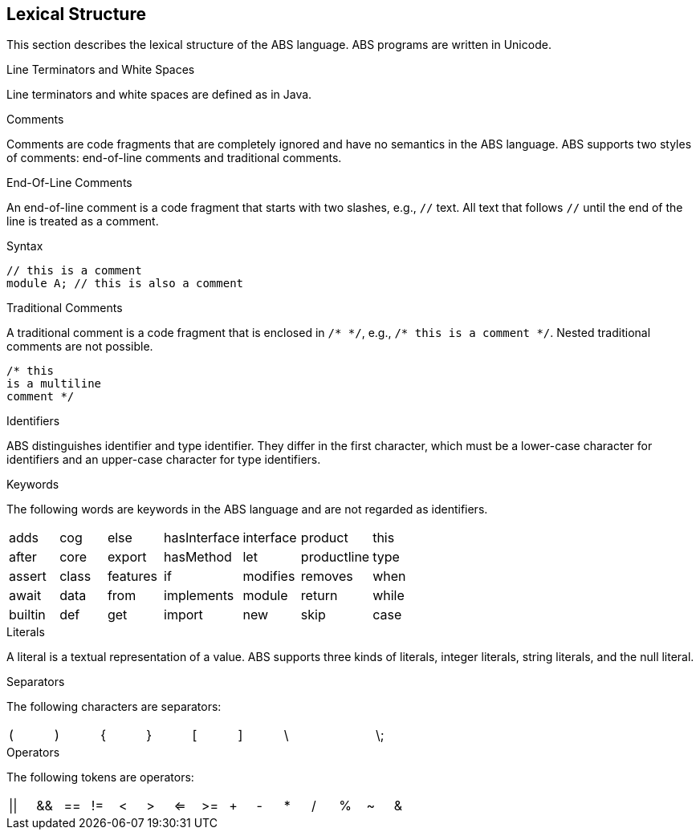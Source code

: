 == Lexical Structure

This section describes the lexical structure of the ABS language. ABS programs are written in Unicode.

.Line Terminators and White Spaces

Line terminators and white spaces are defined as in Java.

.Comments
Comments are code fragments that are completely ignored and have no semantics in the ABS language. ABS supports two styles of comments: end-of-line comments and traditional comments.

.End-Of-Line Comments

An end-of-line comment is a code fragment that starts with two slashes, e.g., `//` text. All text that follows `//` until the end of the line is treated as a comment.

.Syntax

[source,java]

----
// this is a comment
module A; // this is also a comment
----

.Traditional Comments
A traditional comment is a code fragment that is enclosed in `/{asterisk} {asterisk}/`, e.g., `/{asterisk} this is a comment {asterisk}/`. Nested traditional comments are not possible.

[source,java]

----
/* this
is a multiline
comment */

----

.Identifiers
ABS distinguishes identifier and type identifier. They differ in the first character, which must be a lower-case character for identifiers and an upper-case character for type identifiers.

.Keywords
The following words are keywords in the ABS language and are not regarded as identifiers.

[format="csv",width="60%",cols="7"]
[frame="topbot",grid="none"]
|=====
adds,cog,else,hasInterface,interface,product,this
after, core,export,hasMethod,let,productline,type
assert,class,features,if,modifies,removes,when
await,data,from,implements,module,return,while
builtin,def,get,import,new,skip
case,delta,hasField,in,null,suspend
|=====

.Literals
A literal is a textual representation of a value. ABS supports three kinds of literals, integer literals, string literals, and the null literal.

.Separators
The following characters are separators:

[format="csv",width="60%",cols="9"]
[frame="topbot",grid="none"]
|=====
(,),{,},[,],\,,\;,:
|=====

.Operators


The following tokens are operators:

[format="csv",width="60%",cols="15"]
[frame="topbot",grid="none"]
|=====
||,&&,==,!=,<,>,<=,>=,+,-,*,/,%,~,&
|=====


